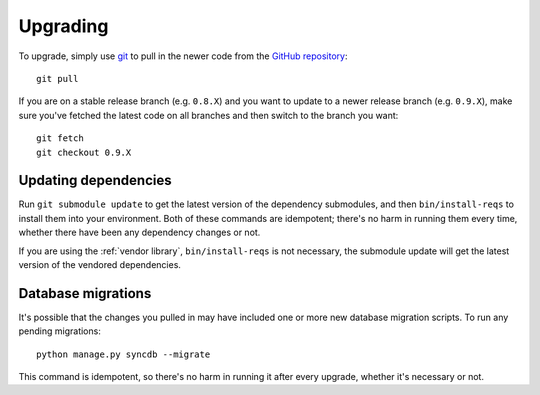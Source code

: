 Upgrading
=========

To upgrade, simply use `git`_ to pull in the newer code from the `GitHub
repository`_::

    git pull

If you are on a stable release branch (e.g. ``0.8.X``) and you want to update
to a newer release branch (e.g. ``0.9.X``), make sure you've fetched the latest
code on all branches and then switch to the branch you want::

    git fetch
    git checkout 0.9.X


Updating dependencies
---------------------

Run ``git submodule update`` to get the latest version of the dependency
submodules, and then ``bin/install-reqs`` to install them into your
environment. Both of these commands are idempotent; there's no harm in running
them every time, whether there have been any dependency changes or not.

If you are using the :ref:`vendor library`, ``bin/install-reqs`` is not
necessary, the submodule update will get the latest version of the vendored
dependencies.


Database migrations
-------------------

It's possible that the changes you pulled in may have included one or more new
database migration scripts. To run any pending migrations::

    python manage.py syncdb --migrate

This command is idempotent, so there's no harm in running it after every
upgrade, whether it's necessary or not.


.. _git: http://git-scm.com
.. _GitHub repository: https://github.com/mozilla/caseconductor/
